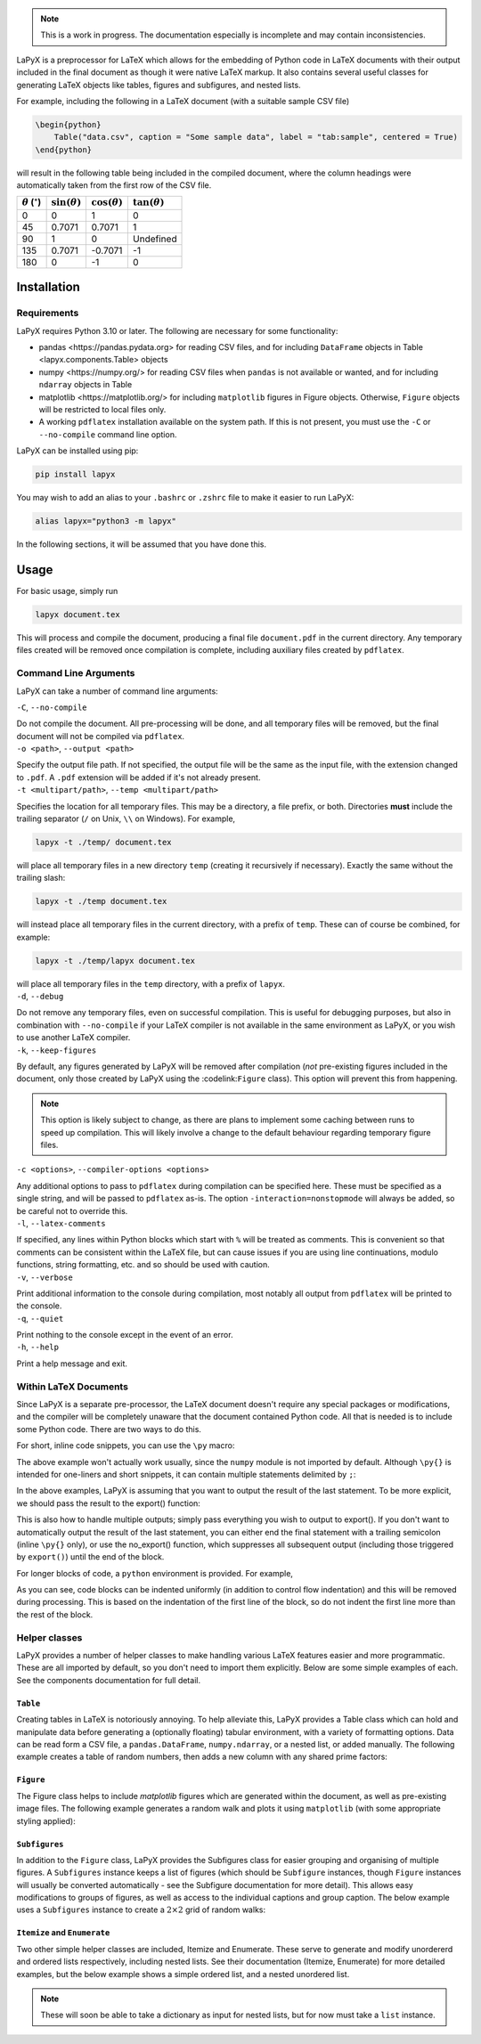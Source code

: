 ..
    extra content for lapyx


.. role:: codelink
    :class: codelink



.. note::

    This is a work in progress. The documentation especially is incomplete and may contain inconsistencies. 


LaPyX is a preprocessor for LaTeX which allows for the embedding of Python code in LaTeX documents with their output included in the final document as though it were native LaTeX markup. It also contains several useful classes for generating LaTeX objects like tables, figures and subfigures, and nested lists.

For example, including the following in a LaTeX document (with a suitable sample CSV file)

.. code-block:: python

    \begin{python}
        Table("data.csv", caption = "Some sample data", label = "tab:sample", centered = True)
    \end{python}

will result in the following table being included in the compiled document, where the column headings were automatically taken from the first row of the CSV file.

.. container:: latex center

    .. table::

        +---------------------------------+----------------------+----------------------+----------------------+
        | :math:`\theta` (:math:`^\circ`) | :math:`\sin(\theta)` | :math:`\cos(\theta)` | :math:`\tan(\theta)` |
        +=================================+======================+======================+======================+
        | 0                               | 0                    | 1                    | 0                    |
        +---------------------------------+----------------------+----------------------+----------------------+
        | 45                              | 0.7071               | 0.7071               | 1                    |
        +---------------------------------+----------------------+----------------------+----------------------+
        | 90                              | 1                    | 0                    | Undefined            |
        +---------------------------------+----------------------+----------------------+----------------------+
        | 135                             | 0.7071               | -0.7071              | -1                   |
        +---------------------------------+----------------------+----------------------+----------------------+
        | 180                             | 0                    | -1                   | 0                    |
        +---------------------------------+----------------------+----------------------+----------------------+

Installation
------------

Requirements
~~~~~~~~~~~~

LaPyX requires Python 3.10 or later. The following are necessary for some functionality:
  
* :codelink:`pandas <https://pandas.pydata.org>` for reading CSV files, and for including ``DataFrame`` objects in :codelink:`Table <lapyx.components.Table>` objects
* :codelink:`numpy <https://numpy.org/>` for reading CSV files when ``pandas`` is not available or wanted, and for including ``ndarray`` objects in :codelink:`Table` 
* :codelink:`matplotlib <https://matplotlib.org/>` for including ``matplotlib`` figures in :codelink:`Figure` objects. Otherwise, ``Figure`` objects will be restricted to local files only.
* A working ``pdflatex`` installation available on the system path. If this is not present, you must use the ``-C`` or ``--no-compile`` command line option.

LaPyX can be installed using pip:

.. code-block:: bash

    pip install lapyx

You may wish to add an alias to your ``.bashrc`` or ``.zshrc`` file to make it easier to run LaPyX:

.. code-block:: bash

    alias lapyx="python3 -m lapyx"

In the following sections, it will be assumed that you have done this.

Usage
-----

For basic usage, simply run

.. code-block:: bash

    lapyx document.tex

This will process and compile the document, producing a final file ``document.pdf`` in the current directory. Any temporary files created will be removed once compilation is complete, including auxiliary files created by ``pdflatex``.

Command Line Arguments
~~~~~~~~~~~~~~~~~~~~~~

LaPyX can take a number of command line arguments:

.. container:: cli-arg

    ``-C``, ``--no-compile``

    Do not compile the document. All pre-processing will be done, and all temporary files will be removed, but the final document will not be compiled via ``pdflatex``. 

.. container:: cli-arg

    ``-o <path>``, ``--output <path>``

    Specify the output file path. If not specified, the output file will be the same as the input file, with the extension changed to ``.pdf``. A ``.pdf`` extension will be added if it's not already present.

.. container:: cli-arg

    ``-t <multipart/path>``, ``--temp <multipart/path>``

    Specifies the location for all temporary files. This may be  a directory, a file prefix, or both. Directories **must** include the trailing separator (``/`` on Unix, ``\\`` on Windows). For example,
    
    .. code-block:: bash

        lapyx -t ./temp/ document.tex
    
    will place all temporary files in a new directory ``temp`` (creating it recursively if necessary). Exactly the same without the trailing slash:

    .. code-block:: bash

        lapyx -t ./temp document.tex

    will instead place all temporary files in the current directory, with a prefix of ``temp``. These can of course be combined, for example:

    .. code-block:: bash

        lapyx -t ./temp/lapyx document.tex

    will place all temporary files in the ``temp`` directory, with a prefix of ``lapyx``.

.. container:: cli-arg

    ``-d``, ``--debug``

    Do not remove any temporary files, even on successful compilation. This is useful for debugging purposes, but also in combination with ``--no-compile`` if your LaTeX compiler is not available in the same environment as LaPyX, or you wish to use another LaTeX compiler.

.. container:: cli-arg

    ``-k``, ``--keep-figures``

    By default, any figures generated by LaPyX will be removed after compilation (*not* pre-existing figures included in the document, only those created by LaPyX using the :codelink:``Figure`` class). This option will prevent this from happening.

    .. note::

        This option is likely subject to change, as there are plans to implement some caching between runs to speed up compilation. This will likely involve a change to the default behaviour regarding temporary figure files.

.. container:: cli-arg

    ``-c <options>``, ``--compiler-options <options>``

    Any additional options to pass to ``pdflatex`` during compilation can be specified here. These must be specified as a single string, and will be passed to ``pdflatex`` as-is. The option ``-interaction=nonstopmode`` will always be added, so be careful not to override this.

.. container:: cli-arg

    ``-l``, ``--latex-comments``

    If specified, any lines within Python blocks which start with ``%`` will be treated as comments. This is convenient so that comments can be consistent within the LaTeX file, but can cause issues if you are using line continuations, modulo functions, string formatting, etc. and so should be used with caution.

.. container:: cli-arg

    ``-v``, ``--verbose``

    Print additional information to the console during compilation, most notably all output from ``pdflatex`` will be printed to the console.

.. container:: cli-arg

    ``-q``, ``--quiet``

    Print nothing to the console except in the event of an error.

.. container:: cli-arg

    ``-h``, ``--help``

    Print a help message and exit.

Within LaTeX Documents
~~~~~~~~~~~~~~~~~~~~~~

Since LaPyX is a separate pre-processor, the LaTeX document doesn't require any special packages or modifications, and the compiler will be completely unaware that the document contained Python code. All that is needed is to include some Python code. There are two ways to do this.

For short, inline code snippets, you can use the ``\py`` macro:


.. dropdown:: ``\py{}`` Example
    :class-container: example-dropdown
    :icon: code-square
    :animate: fade-in-slide-down
    :open:

    .. code-block:: latex

        I rolled 1d6 and got \py{numpy.random.randint(6) + 1}.

    .. container:: latex

        I rolled 1d6 and got 4.

The above example won't actually work usually, since the ``numpy`` module is not imported by default. Although ``\py{}`` is intended for one-liners and short snippets, it can contain multiple statements delimited by ``;``:


.. dropdown:: Multi-Statement ``\py{}`` Example
    :open:
    :class-container: example-dropdown
    :icon: code-square
    :animate: fade-in-slide-down

    .. code-block:: latex

        I rolled 1d6 and got \py{import numpy as np;np.random.randint(6) + 1}.

    .. container:: latex

        I rolled 1d6 and got 2.

.. .. sidebar::

..     LaPyX has memory! all Python code is run as though it were in a single script, so variables and modules persist between blocks. We don't need to import ``numpy`` again, since it was imported in the previous block.

In the above examples, LaPyX is assuming that you want to output the result of the last statement. To be more explicit, we should pass the result to the :codelink:`export()` function:


.. dropdown:: ``export()`` Example
    :open:
    :class-container: example-dropdown
    :icon: code-square
    :animate: fade-in-slide-down

    .. code-block:: latex

        I rolled 1d6 and got \py{export(np.random.randint(6) + 1)}.

    .. container:: latex

        I rolled 1d6 and got 5.

This is also how to handle multiple outputs; simply pass everything you wish to output to :codelink:`export()`. If you don't want to automatically output the result of the last statement, you can either end the final statement with a trailing semicolon (inline ``\py{}`` only), or use the :codelink:`no_export()` function, which suppresses all subsequent output (including those triggered by ``export()``) until the end of the block.

For longer blocks of code, a ``python`` environment is provided. For example,

.. dropdown:: ``python`` Environment Example
    :open:
    :class-container: example-dropdown
    :icon: code-square
    :animate: fade-in-slide-down

    .. code-block:: python

        \begin{python}
            import numpy as np
            sum = 0
            for i in range(8):
                sum += np.random.randint(6) + 1
            export(f"I cast fireball for {sum} damage!")
        \end{python}

    results in

    .. container:: latex

        I cast fireball for 32 damage!

As you can see, code blocks can be indented uniformly (in addition to control flow indentation) and this will be removed during processing. This is based on the indentation of the first line of the block, so do not indent the first line more than the rest of the block.

Helper classes
~~~~~~~~~~~~~~

LaPyX provides a number of helper classes to make handling various LaTeX features easier and more programmatic. These are all imported by default, so you don't need to import them explicitly. Below are some simple examples of each. See the :codelink:`components` documentation for full detail.

``Table``
^^^^^^^^^

Creating tables in LaTeX is notoriously annoying. To help alleviate this, LaPyX provides a :codelink:`Table` class which can hold and manipulate data before generating a (optionally floating) tabular environment, with a variety of formatting options. Data can be read form a CSV file, a ``pandas.DataFrame``, ``numpy.ndarray``, or a nested list, or added manually. The following example creates a table of random numbers, then adds a new column with any shared prime factors:

.. dropdown:: Table Example
    :class-container: example-dropdown
    :icon: code-square
    :animate: fade-in-slide-down
    
    .. code-block:: python

        \begin{python}
            import numpy as np
            from sympy.ntheory import primefactors

            # Create a list of random numbers:
            rnd = np.random.randint(100, size=(10, 2))

            # Create a table from rnd:
            table = Table(rnd, headers = ["$R_1$", "$R_2$"])

            # generate the list of prime factors (as strings)
            factors = []
            for r1, r2 in rnd:
                f1, f2 = primefactors(r1), primefactors(r2)
                # check for any shared factors
                shared = [str(f) for f in f1 if f in f2]
                if shared:
                    factors.append(", ".join(shared))
                else:
                    factors.append(r"\textit{none}")

            # Add the new column
            table.add_column(factors, column_name = "Shared Prime Factors")

            # Add a caption
            table.set_caption("Random numbers and their shared prime factors")

            # Export the table
            export(table)
        \end{python}

    .. container:: latex center

        .. table::

            +--------------+--------------+-----------------------+
            | :math:`R_1`  | :math:`R_2`  | Shared Prime Factors  |
            +==============+==============+=======================+
            | 65           | 93           | *none*                |
            +--------------+--------------+-----------------------+
            | 0            | 46           | *none*                |
            +--------------+--------------+-----------------------+
            | 80           | 16           | 2                     |
            +--------------+--------------+-----------------------+
            | 21           | 7            | 7                     |
            +--------------+--------------+-----------------------+
            | 56           | 36           | 2                     |
            +--------------+--------------+-----------------------+
            | 71           | 18           | *none*                |
            +--------------+--------------+-----------------------+
            | 67           | 89           | *none*                |
            +--------------+--------------+-----------------------+
            | 49           | 68           | *none*                |
            +--------------+--------------+-----------------------+
            | 42           | 18           | 2, 3                  |
            +--------------+--------------+-----------------------+
            | 74           | 48           | 2                     |
            +--------------+--------------+-----------------------+

        **Table 1**: Random numbers and their shared prime factors

``Figure``
^^^^^^^^^^

The :codelink:`Figure` class helps to include `matplotlib` figures which are generated within the document, as well as pre-existing image files. The following example generates a random walk and plots it using ``matplotlib`` (with some appropriate styling applied):

.. dropdown:: Figure Example
    :class-container: example-dropdown
    :icon: code-square
    :animate: fade-in-slide-down
    

    .. code-block:: python

        \begin{python}
            import numpy as np
            import matplotlib.pyplot as plt

            # Generate a random walk
            steps = np.random.randint(0, 4, size=100)
            x = np.cumsum(np.where(steps == 0, -1, np.where(steps == 1, 1, 0)))
            y = np.cumsum(np.where(steps == 2, -1, np.where(steps == 3, 1, 0)))

            # Plot the walk
            fig, ax = plt.subplots()
            ax.plot(x, y)
            ax.set_aspect("equal")
            ax.set_title("Random Walk")

            # Create a figure object
            figure = Figure(fig, caption = "A random walk in 2D")

            # Export the figure
            export(figure)
        \end{python}


    .. container:: light-dark-mode

        .. container:: latex center latex-figure

            .. image:: assets/figures/light/random_walk.svg

            A random walk in 2D

        .. container:: latex center latex-figure

            .. image:: assets/figures/dark/random_walk.svg

            A random walk in 2D

``Subfigures``
^^^^^^^^^^^^^^

In addition to the ``Figure`` class, LaPyX provides the :codelink:`Subfigures` class for easier grouping and organising of multiple figures. A ``Subfigures`` instance keeps a list of figures (which should be ``Subfigure`` instances, though ``Figure`` instances will usually be converted automatically - see the :codelink:`Subfigure` documentation for more detail). This allows easy modifications to groups of figures, as well as access to the individual captions and group caption. The below example uses a ``Subfigures`` instance to create a :math:`2\times2` grid of random walks:

.. dropdown:: Subfigures Example
    :class-container: example-dropdown
    :icon: code-square
    :animate: fade-in-slide-down
        
    .. code-block:: python

        \begin{python}
            import numpy as np
            import matplotlib.pyplot as plt
            
            def random_walk(steps: int, bias: int, strength: float):
                # Generate a random walk of `steps` steps with a `strength`% 
                # chance of moving in the `bias` direction
                step_dirs = np.random.randint(0, 4, size = steps)
                bias_mask = np.random.random(size = steps) < strength
                step_dirs[bias_mask] = bias
                # Convert the step directions into x and y coordinates. left: 0, up: 1, right: 2, down: 3
                x = np.cumsum(np.where(step_dirs == 0, -1, np.where(step_dirs == 2, 1, 0)))
                y = np.cumsum(np.where(step_dirs == 3, -1, np.where(step_dirs == 1, 1, 0)))
                return x, y
            
            # Create the parent Subfigures object
            parent = Subfigures(caption = "Random walks with differing biases", label = "fig:random_walks")

            figs = []
            xlims = [0,0]
            ylims = [0,0]
            dirs = ["left", "up", "right", "down"]
            for bias in range(4):
                mpl_fig = plt.figure()
                fig = Figure(mpl_fig)
                for i in range(4):
                    x, y = random_walk(500, bias, 0.1)
                    xlims = [min(xlims[0], x.min()), max(xlims[1], x.max())]
                    ylims = [min(ylims[0], y.min()), max(ylims[1], y.max())]
                    fig.plot(x, y, label = f"Walk {i + 1}")
                fig.set_caption(dirs[bias])
                fig.legend()
                figs.append(fig)
            
            # Add the subfigures to the parent
            parent.add_figures(figs)

            # set appropriate axis limits
            xlims = [xlims[0] - 10, xlims[1] + 10]
            ylims = [ylims[0] - 10, ylims[1] + 10]
            for fig in parent:
                fig.xlim(xlims)
                fig.ylim(ylims)

            parent.set_caption("Random walks with differing biases")

            export(parent)
        \end{python}

    .. container:: light-dark-mode

        .. container:: latex subfigures
            
            .. container:: latex-subfigure

                .. image:: assets/figures/light/random_walk_left.svg
                
                left
        
            .. container:: latex-subfigure

                .. image:: assets/figures/light/random_walk_up.svg
                
                up

            .. container:: latex-subfigure

                .. image:: assets/figures/light/random_walk_right.svg
                
                right
        
            .. container:: latex-subfigure

                .. image:: assets/figures/light/random_walk_down.svg
                
                down

            Random walks with differing biases


        .. container:: latex subfigures

            .. container:: latex-subfigure

                .. image:: assets/figures/dark/random_walk_left.svg
                
                left
        
            .. container:: latex-subfigure

                .. image:: assets/figures/dark/random_walk_up.svg
                
                up

            .. container:: latex-subfigure

                .. image:: assets/figures/dark/random_walk_right.svg
                
                right
        
            .. container:: latex-subfigure

                .. image:: assets/figures/dark/random_walk_down.svg
                
                down

            Random walks with differing biases

``Itemize`` and ``Enumerate``
^^^^^^^^^^^^^^^^^^^^^^^^^^^^^

Two other simple helper classes are included, :codelink:`Itemize` and :codelink:`Enumerate`. These serve to generate and modify unordererd and ordered lists respectively, including nested lists. See their documentation (:codelink:`Itemize`, :codelink:`Enumerate`) for more detailed examples, but the below example shows a simple ordered list, and a nested unordered list.

.. note::

    These will soon be able to take a dictionary as input for nested lists, but for now must take a ``list`` instance.

.. dropdown:: Itemize Example
    :class-container: example-dropdown
    :icon: code-square
    :animate: fade-in-slide-down
    
    .. code-block:: python

        The following is a list of colours:
        \begin{python}
            # create the list of colors:
            colors = ["Red", "Green", "Blue", "Yellow", "Orange", "Purple", "Black", "White"]
            export(Itemize(colors))
        \end{python}

    .. container:: latex

        The following is a list of colours:

        * Red
        * Green
        * Blue
        * Yellow
        * Orange
        * Purple
        * Black
        * White

.. dropdown:: Enumerate Example
    :class-container: example-dropdown
    :icon: code-square
    :animate: fade-in-slide-down

    .. code-block:: python

        The following is a list of colours by shade:
        \begin{python}
            # create the list of colors:
            colors = [
                "Red", 
                    ["Cherry", "Crimson", "Scarlet"],
                "Orange",
                    ["Coral", "Tangerine", "Gold"],
                "Yellow",
                    ["Lemon", "Mustard"],
                "Green",
                    ["Emerald", "Forest", "Mint"],
                "Blue",
                    ["Navy"],
                "Purple",
                    ["Lavender"],
                "Black",
                "White"
            ]
            export(Enumerate(colors))
        \end{python}

    .. container:: latex

        The following is a list of colours by shade:

        #. Red

           #. Cherry

           #. Crimson

           #. Scarlet

        #. Orange

           #. Coral

           #. Tangerine

           #. Gold

        #. Yellow

           #. Lemon

           #. Mustard

        #. Green

           #. Emerald

           #. Forest

           #. Mint

        #. Blue

           #. Navy

        #. Purple

           #. Lavender

        #. Black

        #. White